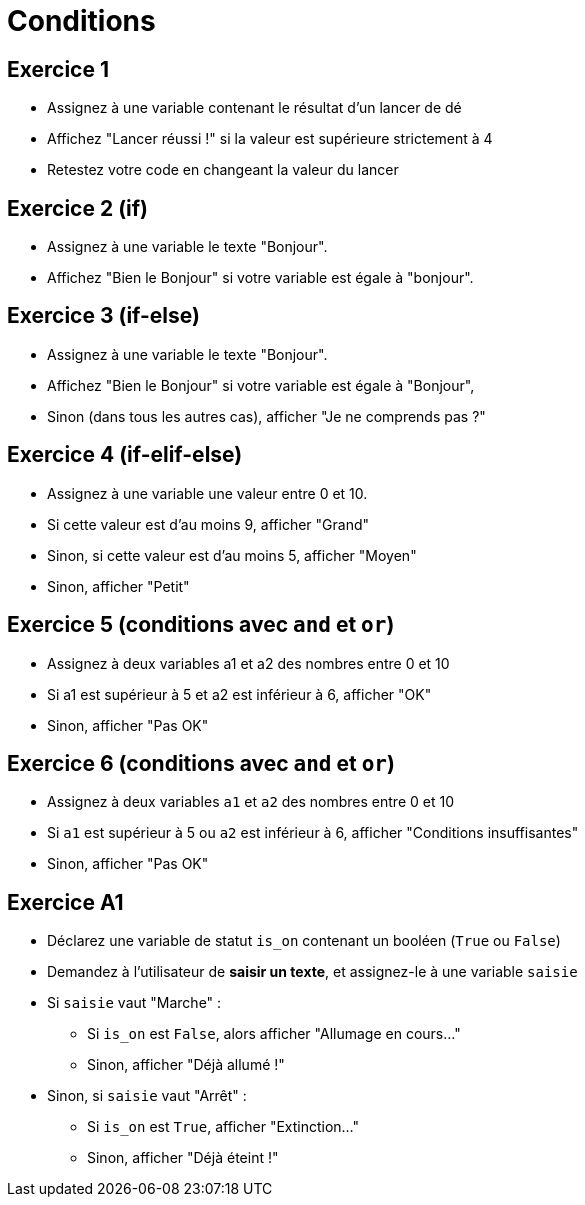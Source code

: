= Conditions

== Exercice 1

- Assignez à une variable contenant le résultat d'un lancer de dé
- Affichez "Lancer réussi !" si la valeur est supérieure strictement à 4
- Retestez votre code en changeant la valeur du lancer

== Exercice 2 (if)

- Assignez à une variable le texte "Bonjour".
- Affichez "Bien le Bonjour" si votre variable est égale à "bonjour".

== Exercice 3 (if-else)

- Assignez à une variable le texte "Bonjour".
- Affichez "Bien le Bonjour" si votre variable est égale à "Bonjour",
- Sinon (dans tous les autres cas), afficher "Je ne comprends pas ?"

== Exercice 4 (if-elif-else)

- Assignez à une variable une valeur entre 0 et 10.
- Si cette valeur est d'au moins 9, afficher "Grand"
- Sinon, si cette valeur est d'au moins 5, afficher "Moyen"
- Sinon, afficher "Petit"

== Exercice 5 (conditions avec `and` et `or`)

- Assignez à deux variables a1 et a2 des nombres entre 0 et 10
- Si a1 est supérieur à 5 et a2 est inférieur à 6, afficher "OK"
- Sinon, afficher "Pas OK"

== Exercice 6 (conditions avec `and` et `or`)

- Assignez à deux variables `a1` et `a2` des nombres entre 0 et 10
- Si `a1` est supérieur à 5 ou `a2` est inférieur à 6, afficher "Conditions insuffisantes"
- Sinon, afficher "Pas OK"

== Exercice A1

- Déclarez une variable de statut `is_on` contenant un booléen (`True` ou `False`)
- Demandez à l'utilisateur de *saisir un texte*, et assignez-le à une variable `saisie`
- Si `saisie` vaut "Marche" :
* Si `is_on` est `False`, alors afficher "Allumage en cours..."
* Sinon, afficher "Déjà allumé !"
- Sinon, si `saisie` vaut "Arrêt" :
* Si `is_on` est `True`, afficher "Extinction..."
* Sinon, afficher "Déjà éteint !"
